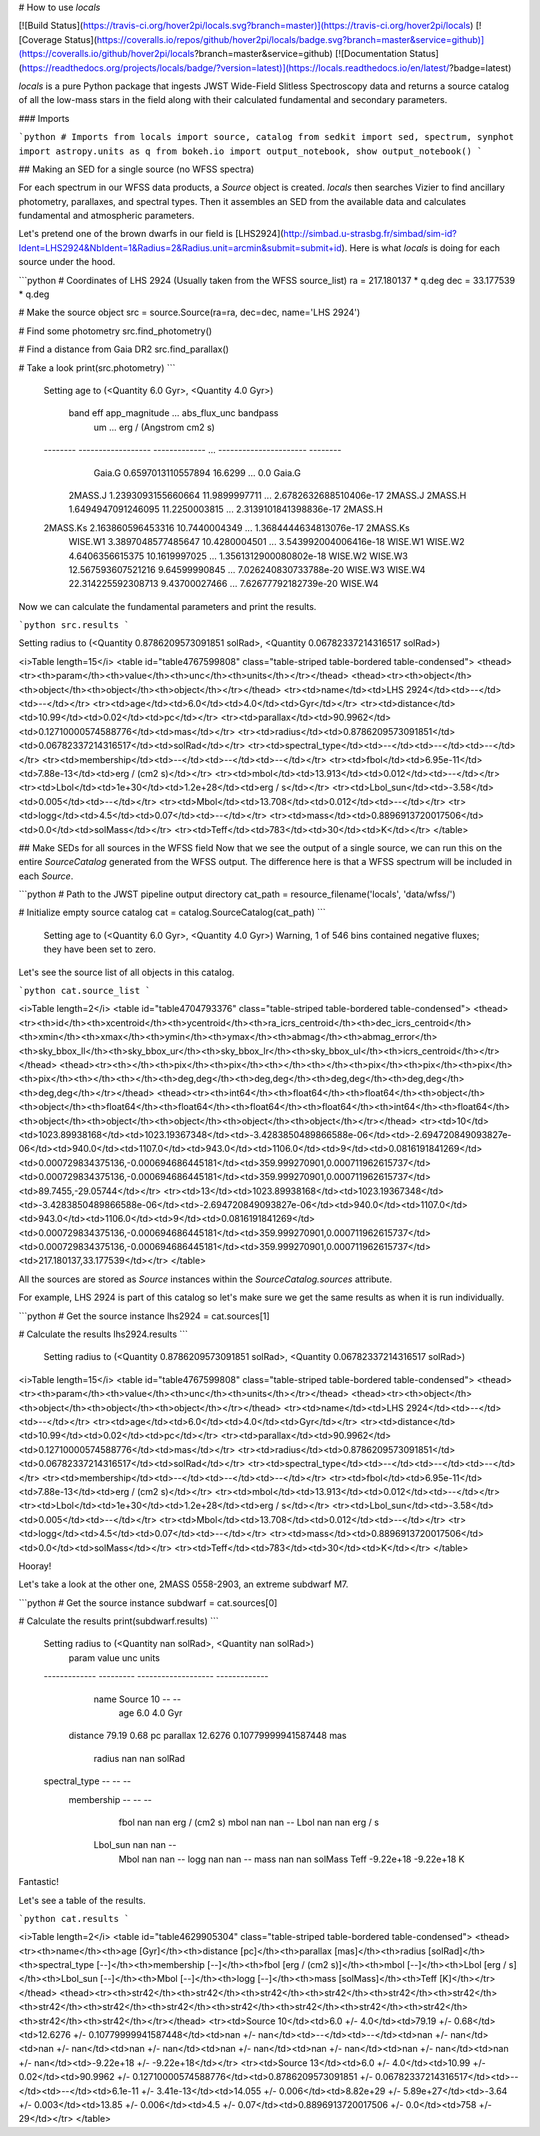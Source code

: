 # How to use `locals`

[![Build Status](https://travis-ci.org/hover2pi/locals.svg?branch=master)](https://travis-ci.org/hover2pi/locals)
[![Coverage Status](https://coveralls.io/repos/github/hover2pi/locals/badge.svg?branch=master&service=github)](https://coveralls.io/github/hover2pi/locals?branch=master&service=github)
[![Documentation Status](https://readthedocs.org/projects/locals/badge/?version=latest)](https://locals.readthedocs.io/en/latest/?badge=latest)

`locals` is a pure Python package that ingests JWST Wide-Field Slitless Spectroscopy data and returns a source catalog of all the low-mass stars in the field along with their calculated fundamental and secondary parameters.

### Imports

```python
# Imports
from locals import source, catalog
from sedkit import sed, spectrum, synphot
import astropy.units as q
from bokeh.io import output_notebook, show
output_notebook()
```


## Making an SED for a single source (no WFSS spectra)

For each spectrum in our WFSS data products, a `Source` object is created. `locals` then searches Vizier to find ancillary photometry, parallaxes, and spectral types. Then it assembles an SED from the available data and calculates fundamental and atmospheric parameters.

Let's pretend one of the brown dwarfs in our field is [LHS2924](http://simbad.u-strasbg.fr/simbad/sim-id?Ident=LHS2924&NbIdent=1&Radius=2&Radius.unit=arcmin&submit=submit+id). Here is what `locals` is doing for each source under the hood.


```python
# Coordinates of LHS 2924 (Usually taken from the WFSS source_list)
ra = 217.180137 * q.deg
dec = 33.177539 * q.deg

# Make the source object
src = source.Source(ra=ra, dec=dec, name='LHS 2924')

# Find some photometry
src.find_photometry()

# Find a distance from Gaia DR2
src.find_parallax()

# Take a look
print(src.photometry)
```

    Setting age to (<Quantity 6.0 Gyr>, <Quantity 4.0 Gyr>)
    
       band          eff         app_magnitude ...      abs_flux_unc      bandpass
                     um                       ... erg / (Angstrom cm2 s)         
    -------- ------------------ ------------- ... ---------------------- --------
      Gaia.G 0.6597013110557894       16.6299 ...                    0.0   Gaia.G
     2MASS.J 1.2393093155660664 11.9899997711 ... 2.6782632688510406e-17  2MASS.J
     2MASS.H 1.6494947091246095 11.2250003815 ... 2.3139101841398836e-17  2MASS.H
    2MASS.Ks  2.163860596453316 10.7440004349 ... 1.3684444634813076e-17 2MASS.Ks
     WISE.W1 3.3897048577485647 10.4280004501 ...  3.543992004006416e-18  WISE.W1
     WISE.W2    4.6406356615375 10.1619997025 ... 1.3561312900080802e-18  WISE.W2
     WISE.W3 12.567593607521216 9.64599990845 ...  7.026240830733788e-20  WISE.W3
     WISE.W4 22.314225592308713 9.43700027466 ...   7.62677792182739e-20  WISE.W4 
    


Now we can calculate the fundamental parameters and print the results.


```python
src.results
```

Setting radius to (<Quantity 0.8786209573091851 solRad>, <Quantity 0.06782337214316517 solRad>)





<i>Table length=15</i>
<table id="table4767599808" class="table-striped table-bordered table-condensed">
<thead><tr><th>param</th><th>value</th><th>unc</th><th>units</th></tr></thead>
<thead><tr><th>object</th><th>object</th><th>object</th><th>object</th></tr></thead>
<tr><td>name</td><td>LHS 2924</td><td>--</td><td>--</td></tr>
<tr><td>age</td><td>6.0</td><td>4.0</td><td>Gyr</td></tr>
<tr><td>distance</td><td>10.99</td><td>0.02</td><td>pc</td></tr>
<tr><td>parallax</td><td>90.9962</td><td>0.12710000574588776</td><td>mas</td></tr>
<tr><td>radius</td><td>0.8786209573091851</td><td>0.06782337214316517</td><td>solRad</td></tr>
<tr><td>spectral_type</td><td>--</td><td>--</td><td>--</td></tr>
<tr><td>membership</td><td>--</td><td>--</td><td>--</td></tr>
<tr><td>fbol</td><td>6.95e-11</td><td>7.88e-13</td><td>erg / (cm2 s)</td></tr>
<tr><td>mbol</td><td>13.913</td><td>0.012</td><td>--</td></tr>
<tr><td>Lbol</td><td>1e+30</td><td>1.2e+28</td><td>erg / s</td></tr>
<tr><td>Lbol_sun</td><td>-3.58</td><td>0.005</td><td>--</td></tr>
<tr><td>Mbol</td><td>13.708</td><td>0.012</td><td>--</td></tr>
<tr><td>logg</td><td>4.5</td><td>0.07</td><td>--</td></tr>
<tr><td>mass</td><td>0.8896913720017506</td><td>0.0</td><td>solMass</td></tr>
<tr><td>Teff</td><td>783</td><td>30</td><td>K</td></tr>
</table>


## Make SEDs for all sources in the WFSS field
Now that we see the output of a single source, we can run this on the entire `SourceCatalog` generated from the WFSS output. The difference here is that a WFSS spectrum will be included in each `Source`.


```python
# Path to the JWST pipeline output directory
cat_path = resource_filename('locals', 'data/wfss/')

# Initialize empty source catalog
cat = catalog.SourceCatalog(cat_path)
```

    Setting age to (<Quantity 6.0 Gyr>, <Quantity 4.0 Gyr>)
    Warning, 1 of 546 bins contained negative fluxes; they have been set to zero.


Let's see the source list of all objects in this catalog.


```python
cat.source_list
```




<i>Table length=2</i>
<table id="table4704793376" class="table-striped table-bordered table-condensed">
<thead><tr><th>id</th><th>xcentroid</th><th>ycentroid</th><th>ra_icrs_centroid</th><th>dec_icrs_centroid</th><th>xmin</th><th>xmax</th><th>ymin</th><th>ymax</th><th>abmag</th><th>abmag_error</th><th>sky_bbox_ll</th><th>sky_bbox_ur</th><th>sky_bbox_lr</th><th>sky_bbox_ul</th><th>icrs_centroid</th></tr></thead>
<thead><tr><th></th><th>pix</th><th>pix</th><th></th><th></th><th>pix</th><th>pix</th><th>pix</th><th>pix</th><th></th><th></th><th>deg,deg</th><th>deg,deg</th><th>deg,deg</th><th>deg,deg</th><th>deg,deg</th></tr></thead>
<thead><tr><th>int64</th><th>float64</th><th>float64</th><th>object</th><th>object</th><th>float64</th><th>float64</th><th>float64</th><th>float64</th><th>int64</th><th>float64</th><th>object</th><th>object</th><th>object</th><th>object</th><th>object</th></tr></thead>
<tr><td>10</td><td>1023.89938168</td><td>1023.19367348</td><td>-3.4283850489866588e-06</td><td>-2.694720849093827e-06</td><td>940.0</td><td>1107.0</td><td>943.0</td><td>1106.0</td><td>9</td><td>0.0816191841269</td><td>0.000729834375136,-0.000694686445181</td><td>359.999270901,0.000711962615737</td><td>0.000729834375136,-0.000694686445181</td><td>359.999270901,0.000711962615737</td><td>89.7455,-29.05744</td></tr>
<tr><td>13</td><td>1023.89938168</td><td>1023.19367348</td><td>-3.4283850489866588e-06</td><td>-2.694720849093827e-06</td><td>940.0</td><td>1107.0</td><td>943.0</td><td>1106.0</td><td>9</td><td>0.0816191841269</td><td>0.000729834375136,-0.000694686445181</td><td>359.999270901,0.000711962615737</td><td>0.000729834375136,-0.000694686445181</td><td>359.999270901,0.000711962615737</td><td>217.180137,33.177539</td></tr>
</table>



All the sources are stored as `Source` instances within the `SourceCatalog.sources` attribute. 

For example, LHS 2924 is part of this catalog so let's make sure we get the same results as when it is run individually.


```python
# Get the source instance
lhs2924 = cat.sources[1]

# Calculate the results
lhs2924.results
```

    Setting radius to (<Quantity 0.8786209573091851 solRad>, <Quantity 0.06782337214316517 solRad>)





<i>Table length=15</i>
<table id="table4767599808" class="table-striped table-bordered table-condensed">
<thead><tr><th>param</th><th>value</th><th>unc</th><th>units</th></tr></thead>
<thead><tr><th>object</th><th>object</th><th>object</th><th>object</th></tr></thead>
<tr><td>name</td><td>LHS 2924</td><td>--</td><td>--</td></tr>
<tr><td>age</td><td>6.0</td><td>4.0</td><td>Gyr</td></tr>
<tr><td>distance</td><td>10.99</td><td>0.02</td><td>pc</td></tr>
<tr><td>parallax</td><td>90.9962</td><td>0.12710000574588776</td><td>mas</td></tr>
<tr><td>radius</td><td>0.8786209573091851</td><td>0.06782337214316517</td><td>solRad</td></tr>
<tr><td>spectral_type</td><td>--</td><td>--</td><td>--</td></tr>
<tr><td>membership</td><td>--</td><td>--</td><td>--</td></tr>
<tr><td>fbol</td><td>6.95e-11</td><td>7.88e-13</td><td>erg / (cm2 s)</td></tr>
<tr><td>mbol</td><td>13.913</td><td>0.012</td><td>--</td></tr>
<tr><td>Lbol</td><td>1e+30</td><td>1.2e+28</td><td>erg / s</td></tr>
<tr><td>Lbol_sun</td><td>-3.58</td><td>0.005</td><td>--</td></tr>
<tr><td>Mbol</td><td>13.708</td><td>0.012</td><td>--</td></tr>
<tr><td>logg</td><td>4.5</td><td>0.07</td><td>--</td></tr>
<tr><td>mass</td><td>0.8896913720017506</td><td>0.0</td><td>solMass</td></tr>
<tr><td>Teff</td><td>783</td><td>30</td><td>K</td></tr>
</table>

Hooray!

Let's take a look at the other one, 2MASS 0558-2903, an extreme subdwarf M7.


```python
# Get the source instance
subdwarf = cat.sources[0]

# Calculate the results
print(subdwarf.results)
```

    Setting radius to (<Quantity nan solRad>, <Quantity nan solRad>)
        param       value           unc             units    
    ------------- --------- ------------------- -------------
             name Source 10                  --            --
              age       6.0                 4.0           Gyr
         distance     79.19                0.68            pc
         parallax   12.6276 0.10779999941587448           mas
           radius       nan                 nan        solRad
    spectral_type        --                  --            --
       membership        --                  --            --
             fbol       nan                 nan erg / (cm2 s)
             mbol       nan                 nan            --
             Lbol       nan                 nan       erg / s
         Lbol_sun       nan                 nan            --
             Mbol       nan                 nan            --
             logg       nan                 nan            --
             mass       nan                 nan       solMass
             Teff -9.22e+18           -9.22e+18             K


Fantastic!

Let's see a table of the results.


```python
cat.results
```




<i>Table length=2</i>
<table id="table4629905304" class="table-striped table-bordered table-condensed">
<thead><tr><th>name</th><th>age [Gyr]</th><th>distance [pc]</th><th>parallax [mas]</th><th>radius [solRad]</th><th>spectral_type [--]</th><th>membership [--]</th><th>fbol [erg / (cm2 s)]</th><th>mbol [--]</th><th>Lbol [erg / s]</th><th>Lbol_sun [--]</th><th>Mbol [--]</th><th>logg [--]</th><th>mass [solMass]</th><th>Teff [K]</th></tr></thead>
<thead><tr><th>str42</th><th>str42</th><th>str42</th><th>str42</th><th>str42</th><th>str42</th><th>str42</th><th>str42</th><th>str42</th><th>str42</th><th>str42</th><th>str42</th><th>str42</th><th>str42</th><th>str42</th></tr></thead>
<tr><td>Source 10</td><td>6.0 +/- 4.0</td><td>79.19 +/- 0.68</td><td>12.6276 +/- 0.10779999941587448</td><td>nan +/- nan</td><td>--</td><td>--</td><td>nan +/- nan</td><td>nan +/- nan</td><td>nan +/- nan</td><td>nan +/- nan</td><td>nan +/- nan</td><td>nan +/- nan</td><td>nan +/- nan</td><td>-9.22e+18 +/- -9.22e+18</td></tr>
<tr><td>Source 13</td><td>6.0 +/- 4.0</td><td>10.99 +/- 0.02</td><td>90.9962 +/- 0.12710000574588776</td><td>0.8786209573091851 +/- 0.06782337214316517</td><td>--</td><td>--</td><td>6.1e-11 +/- 3.41e-13</td><td>14.055 +/- 0.006</td><td>8.82e+29 +/- 5.89e+27</td><td>-3.64 +/- 0.003</td><td>13.85 +/- 0.006</td><td>4.5 +/- 0.07</td><td>0.8896913720017506 +/- 0.0</td><td>758 +/- 29</td></tr>
</table>




